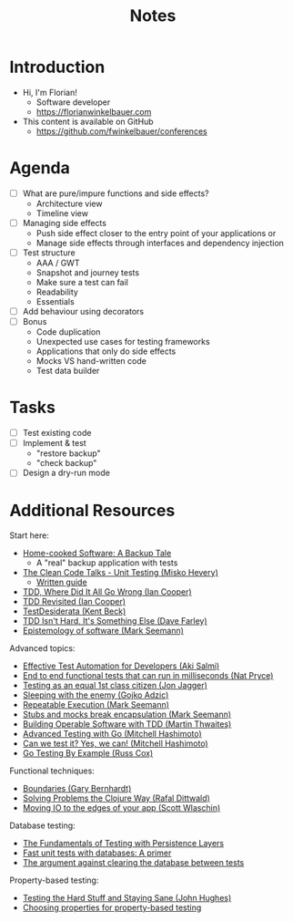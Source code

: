 #+TITLE: Notes

* Introduction

- Hi, I'm Florian!
  - Software developer
  - https://florianwinkelbauer.com
- This content is available on GitHub
  - https://github.com/fwinkelbauer/conferences

* Agenda

- [ ] What are pure/impure functions and side effects?
  - Architecture view
  - Timeline view
- [ ] Managing side effects
  - Push side effect closer to the entry point of your applications or
  - Manage side effects through interfaces and dependency injection
- [ ] Test structure
  - AAA / GWT
  - Snapshot and journey tests
  - Make sure a test can fail
  - Readability
  - Essentials
- [ ] Add behaviour using decorators
- [ ] Bonus
  - Code duplication
  - Unexpected use cases for testing frameworks
  - Applications that only do side effects
  - Mocks VS hand-written code
  - Test data builder

* Tasks

- [ ] Test existing code
- [ ] Implement & test
  - "restore backup"
  - "check backup"
- [ ] Design a dry-run mode

* Additional Resources

Start here:

- [[../home-cooked-software/README.org][Home-cooked Software: A Backup Tale]]
  - A "real" backup application with tests
- [[https://www.youtube.com/watch?v=wEhu57pih5w&list=PLD0011D00849E1B79][The Clean Code Talks - Unit Testing (Misko Hevery)]]
  - [[https://github.com/mhevery/guide-to-testable-code][Written guide]]
- [[https://www.youtube.com/watch?v=EZ05e7EMOLM][TDD, Where Did It All Go Wrong (Ian Cooper)]]
- [[https://www.youtube.com/watch?v=IN9lftH0cJc][TDD Revisited (Ian Cooper)]]
- [[https://testdesiderata.com/][TestDesiderata (Kent Beck)]]
- [[https://www.youtube.com/watch?v=WDFN_u5FTyM][TDD Isn't Hard, It's Something Else (Dave Farley)]]
- [[https://www.youtube.com/watch?v=bLpwNWWs5EY][Epistemology of software (Mark Seemann)]]

Advanced topics:

- [[https://www.youtube.com/watch?v=L9sXk0t8Iro][Effective Test Automation for Developers (Aki Salmi)]]
- [[https://www.youtube.com/watch?v=Fk4rCn4YLLU][End to end functional tests that can run in milliseconds (Nat Pryce)]]
- [[https://www.youtube.com/watch?v=1u6DdiFFH6Q][Testing as an equal 1st class citizen (Jon Jagger)]]
- [[https://www.youtube.com/watch?v=hIMwTzAAQ-w][Sleeping with the enemy (Gojko Adzic)]]
- [[https://www.youtube.com/watch?v=Ak1hGQuGBhY][Repeatable Execution (Mark Seemann)]]
- [[https://blog.ploeh.dk/2022/10/17/stubs-and-mocks-break-encapsulation/][Stubs and mocks break encapsulation (Mark Seemann)]]
- [[https://www.youtube.com/watch?v=vzr4HiQZhdY][Building Operable Software with TDD (Martin Thwaites)]]
- [[https://www.youtube.com/watch?v=8hQG7QlcLBk][Advanced Testing with Go (Mitchell Hashimoto)]]
- [[https://www.youtube.com/watch?v=MqC3tudPH6w][Can we test it? Yes, we can! (Mitchell Hashimoto)]]
- [[https://www.youtube.com/watch?v=X4rxi9jStLo][Go Testing By Example (Russ Cox)]]

Functional techniques:

- [[https://www.youtube.com/watch?v=yTkzNHF6rMs][Boundaries (Gary Bernhardt)]]
- [[https://www.youtube.com/watch?v=vK1DazRK_a0][Solving Problems the Clojure Way (Rafal Dittwald)]]
- [[https://www.youtube.com/watch?v=P1vES9AgfC4][Moving IO to the edges of your app (Scott Wlaschin)]]

Database testing:

- [[https://www.infoq.com/articles/Testing-With-Persistence-Layers/][The Fundamentals of Testing with Persistence Layers]]
- [[https://www.fusonic.net/en/blog/fast-unit-tests-with-databases-part-1][Fast unit tests with databases: A primer]]
- [[https://calpaterson.com/against-database-teardown.html][The argument against clearing the database between tests]]

Property-based testing:

- [[https://www.youtube.com/watch?v=zi0rHwfiX1Q][Testing the Hard Stuff and Staying Sane (John Hughes)]]
- [[https://fsharpforfunandprofit.com/posts/property-based-testing-2/][Choosing properties for property-based testing]]
